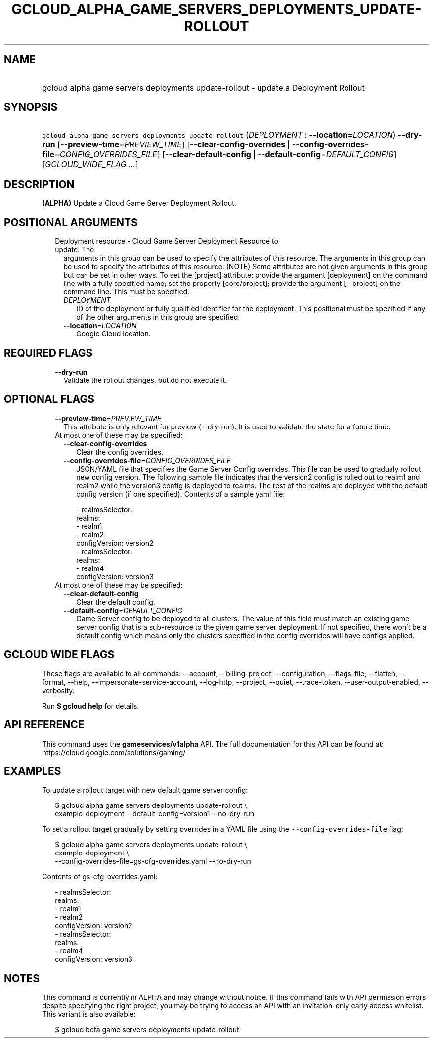 
.TH "GCLOUD_ALPHA_GAME_SERVERS_DEPLOYMENTS_UPDATE\-ROLLOUT" 1



.SH "NAME"
.HP
gcloud alpha game servers deployments update\-rollout \- update a Deployment Rollout



.SH "SYNOPSIS"
.HP
\f5gcloud alpha game servers deployments update\-rollout\fR (\fIDEPLOYMENT\fR\ :\ \fB\-\-location\fR=\fILOCATION\fR) \fB\-\-dry\-run\fR [\fB\-\-preview\-time\fR=\fIPREVIEW_TIME\fR] [\fB\-\-clear\-config\-overrides\fR\ |\ \fB\-\-config\-overrides\-file\fR=\fICONFIG_OVERRIDES_FILE\fR] [\fB\-\-clear\-default\-config\fR\ |\ \fB\-\-default\-config\fR=\fIDEFAULT_CONFIG\fR] [\fIGCLOUD_WIDE_FLAG\ ...\fR]



.SH "DESCRIPTION"

\fB(ALPHA)\fR Update a Cloud Game Server Deployment Rollout.



.SH "POSITIONAL ARGUMENTS"

.RS 2m
.TP 2m

Deployment resource \- Cloud Game Server Deployment Resource to update. The
arguments in this group can be used to specify the attributes of this resource.
The arguments in this group can be used to specify the attributes of this
resource. (NOTE) Some attributes are not given arguments in this group but can
be set in other ways. To set the [project] attribute: provide the argument
[deployment] on the command line with a fully specified name; set the property
[core/project]; provide the argument [\-\-project] on the command line. This
must be specified.


.RS 2m
.TP 2m
\fIDEPLOYMENT\fR
ID of the deployment or fully qualified identifier for the deployment. This
positional must be specified if any of the other arguments in this group are
specified.

.TP 2m
\fB\-\-location\fR=\fILOCATION\fR
Google Cloud location.


.RE
.RE
.sp

.SH "REQUIRED FLAGS"

.RS 2m
.TP 2m
\fB\-\-dry\-run\fR
Validate the rollout changes, but do not execute it.


.RE
.sp

.SH "OPTIONAL FLAGS"

.RS 2m
.TP 2m
\fB\-\-preview\-time\fR=\fIPREVIEW_TIME\fR
This attribute is only relevant for preview (\-\-dry\-run). It is used to
validate the state for a future time.

.TP 2m

At most one of these may be specified:

.RS 2m
.TP 2m
\fB\-\-clear\-config\-overrides\fR
Clear the config overrides.

.TP 2m
\fB\-\-config\-overrides\-file\fR=\fICONFIG_OVERRIDES_FILE\fR
JSON/YAML file that specifies the Game Server Config overrides. This file can be
used to gradualy rollout new config version. The following sample file indicates
that the version2 config is rolled out to realm1 and realm2 while the version3
config is deployed to realms. The rest of the realms are deployed with the
default config version (if one specified). Contents of a sample yaml file:

.RS 2m
   \- realmsSelector:
       realms:
       \- realm1
       \- realm2
     configVersion: version2
   \- realmsSelector:
       realms:
       \- realm4
     configVersion: version3
.RE

.RE
.sp
.TP 2m

At most one of these may be specified:

.RS 2m
.TP 2m
\fB\-\-clear\-default\-config\fR
Clear the default config.

.TP 2m
\fB\-\-default\-config\fR=\fIDEFAULT_CONFIG\fR
Game Server config to be deployed to all clusters. The value of this field must
match an existing game server config that is a sub\-resource to the given game
server deployment. If not specified, there won't be a default config which means
only the clusters specified in the config overrides will have configs applied.


.RE
.RE
.sp

.SH "GCLOUD WIDE FLAGS"

These flags are available to all commands: \-\-account, \-\-billing\-project,
\-\-configuration, \-\-flags\-file, \-\-flatten, \-\-format, \-\-help,
\-\-impersonate\-service\-account, \-\-log\-http, \-\-project, \-\-quiet,
\-\-trace\-token, \-\-user\-output\-enabled, \-\-verbosity.

Run \fB$ gcloud help\fR for details.



.SH "API REFERENCE"

This command uses the \fBgameservices/v1alpha\fR API. The full documentation for
this API can be found at: https://cloud.google.com/solutions/gaming/



.SH "EXAMPLES"

To update a rollout target with new default game server config:

.RS 2m
$ gcloud alpha game servers deployments update\-rollout \e
    example\-deployment \-\-default\-config=version1 \-\-no\-dry\-run
.RE

To set a rollout target gradually by setting overrides in a YAML file using the
\f5\-\-config\-overrides\-file\fR flag:

.RS 2m
$ gcloud alpha game servers deployments update\-rollout \e
    example\-deployment \e
    \-\-config\-overrides\-file=gs\-cfg\-overrides.yaml \-\-no\-dry\-run
.RE

Contents of gs\-cfg\-overrides.yaml:

.RS 2m
  \- realmsSelector:
      realms:
      \- realm1
      \- realm2
    configVersion: version2
  \- realmsSelector:
      realms:
      \- realm4
    configVersion: version3
.RE



.SH "NOTES"

This command is currently in ALPHA and may change without notice. If this
command fails with API permission errors despite specifying the right project,
you may be trying to access an API with an invitation\-only early access
whitelist. This variant is also available:

.RS 2m
$ gcloud beta game servers deployments update\-rollout
.RE

